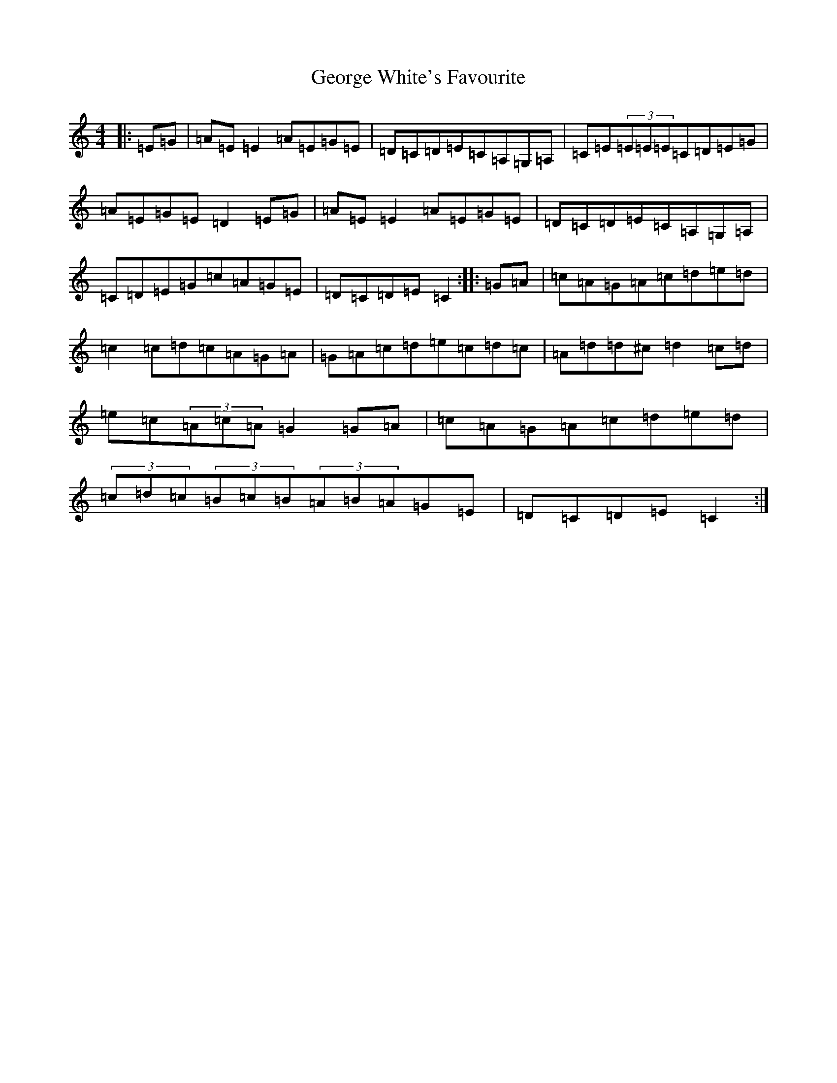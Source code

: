 X: 7860
T: George White's Favourite
S: https://thesession.org/tunes/718#setting718
R: reel
M:4/4
L:1/8
K: C Major
|:=E=G|=A=E=E2=A=E=G=E|=D=C=D=E=C=A,=G,=A,|=C=E(3=E=E=E=C=D=E=G|=A=E=G=E=D2=E=G|=A=E=E2=A=E=G=E|=D=C=D=E=C=A,=G,=A,|=C=D=E=G=c=A=G=E|=D=C=D=E=C2:||:=G=A|=c=A=G=A=c=d=e=d|=c2=c=d=c=A=G=A|=G=A=c=d=e=c=d=c|=A=d=d^c=d2=c=d|=e=c(3=A=c=A=G2=G=A|=c=A=G=A=c=d=e=d|(3=c=d=c(3=B=c=B(3=A=B=A=G=E|=D=C=D=E=C2:|
